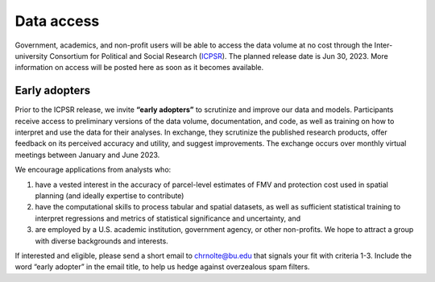 Data access
===========

Government, academics, and non-profit users will be able to access the data volume at no cost through the Inter-university Consortium for Political and Social Research (`ICPSR <https://www.icpsr.umich.edu/web/pages/>`_). The planned release date is Jun 30, 2023. More information on access will be posted here as soon as it becomes available.

**************
Early adopters
**************

Prior to the ICPSR release, we invite **“early adopters”** to scrutinize and improve our data and models. Participants receive access to preliminary versions of the data volume, documentation, and code, as well as training on how to interpret and use the data for their analyses. In exchange, they scrutinize the published research products, offer feedback on its perceived accuracy and utility, and suggest improvements. The exchange occurs over monthly virtual meetings between January and June 2023.

We encourage applications from analysts who:

1. have a vested interest in the accuracy of parcel-level estimates of FMV and protection cost used in spatial planning (and ideally expertise to contribute)
2. have the computational skills to process tabular and spatial datasets, as well as sufficient statistical training to interpret regressions and metrics of statistical significance and uncertainty, and
3. are employed by a U.S. academic institution, government agency, or other non-profits. We hope to attract a group with diverse backgrounds and interests.

If interested and eligible, please send a short email to `chrnolte@bu.edu <mailto:chrnolte@bu.edu>`_ that signals your fit with criteria 1-3. Include the word “early adopter” in the email title, to help us hedge against overzealous spam filters.
